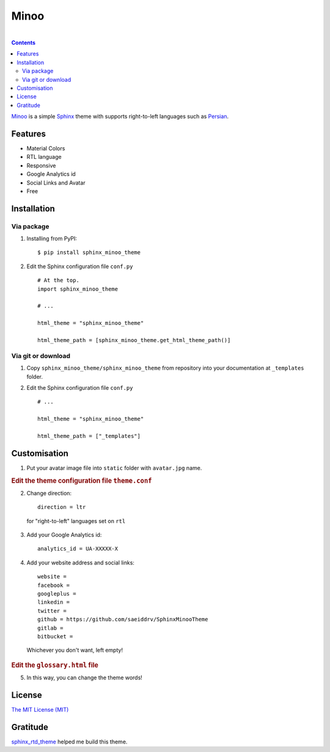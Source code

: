Minoo
======

.. image:: https://badge.fury.io/py/sphinx_minoo_theme.svg
    :target: http://badge.fury.io/py/sphinx_minoo_theme
    
|

.. contents::


`Minoo <https://github.com/saeiddrv/SphinxMinooTheme>`_ is a simple `Sphinx <http://sphinx-doc.org/>`_ theme with supports right-to-left languages such as `Persian <http://en.wikipedia.org/wiki/Persian_language>`_.


Features
---------
* Material Colors
* RTL language
* Responsive
* Google Analytics id
* Social Links and Avatar
* Free


Installation
-------------

Via package
~~~~~~~~~~~~

1. Installing from PyPI::
    
    $ pip install sphinx_minoo_theme

2. Edit the Sphinx configuration file ``conf.py`` ::
    
    # At the top.
    import sphinx_minoo_theme
    
    # ...
    
    html_theme = "sphinx_minoo_theme"
    
    html_theme_path = [sphinx_minoo_theme.get_html_theme_path()]


Via git or download
~~~~~~~~~~~~~~~~~~~~

1. Copy ``sphinx_minoo_theme/sphinx_minoo_theme`` from repository into your documentation at ``_templates`` folder.

2. Edit the Sphinx configuration file ``conf.py`` ::
    
    # ...
    
    html_theme = "sphinx_minoo_theme"
    
    html_theme_path = ["_templates"]


Customisation
--------------

1. Put your avatar image file into ``static`` folder with ``avatar.jpg`` name.

.. rubric:: Edit the theme configuration file ``theme.conf``

2. Change direction::
    
    direction = ltr

  for "right-to-left" languages set on ``rtl``

3. Add your Google Analytics id::
    
    analytics_id = UA-XXXXX-X

4. Add your website address and social links::
    
    website =
    facebook =
    googleplus =
    linkedin =
    twitter =
    github = https://github.com/saeiddrv/SphinxMinooTheme
    gitlab =
    bitbucket =

  Whichever you don't want, left empty!

.. rubric:: Edit the ``glossary.html`` file

5. In this way, you can change the theme words!

License
--------

`The MIT License (MIT) <https://github.com/saeiddrv/SphinxMinooTheme/blob/master/LICENSE>`_

Gratitude
----------

`sphinx_rtd_theme <https://github.com/snide/sphinx_rtd_theme>`_ helped me build this theme.



     
